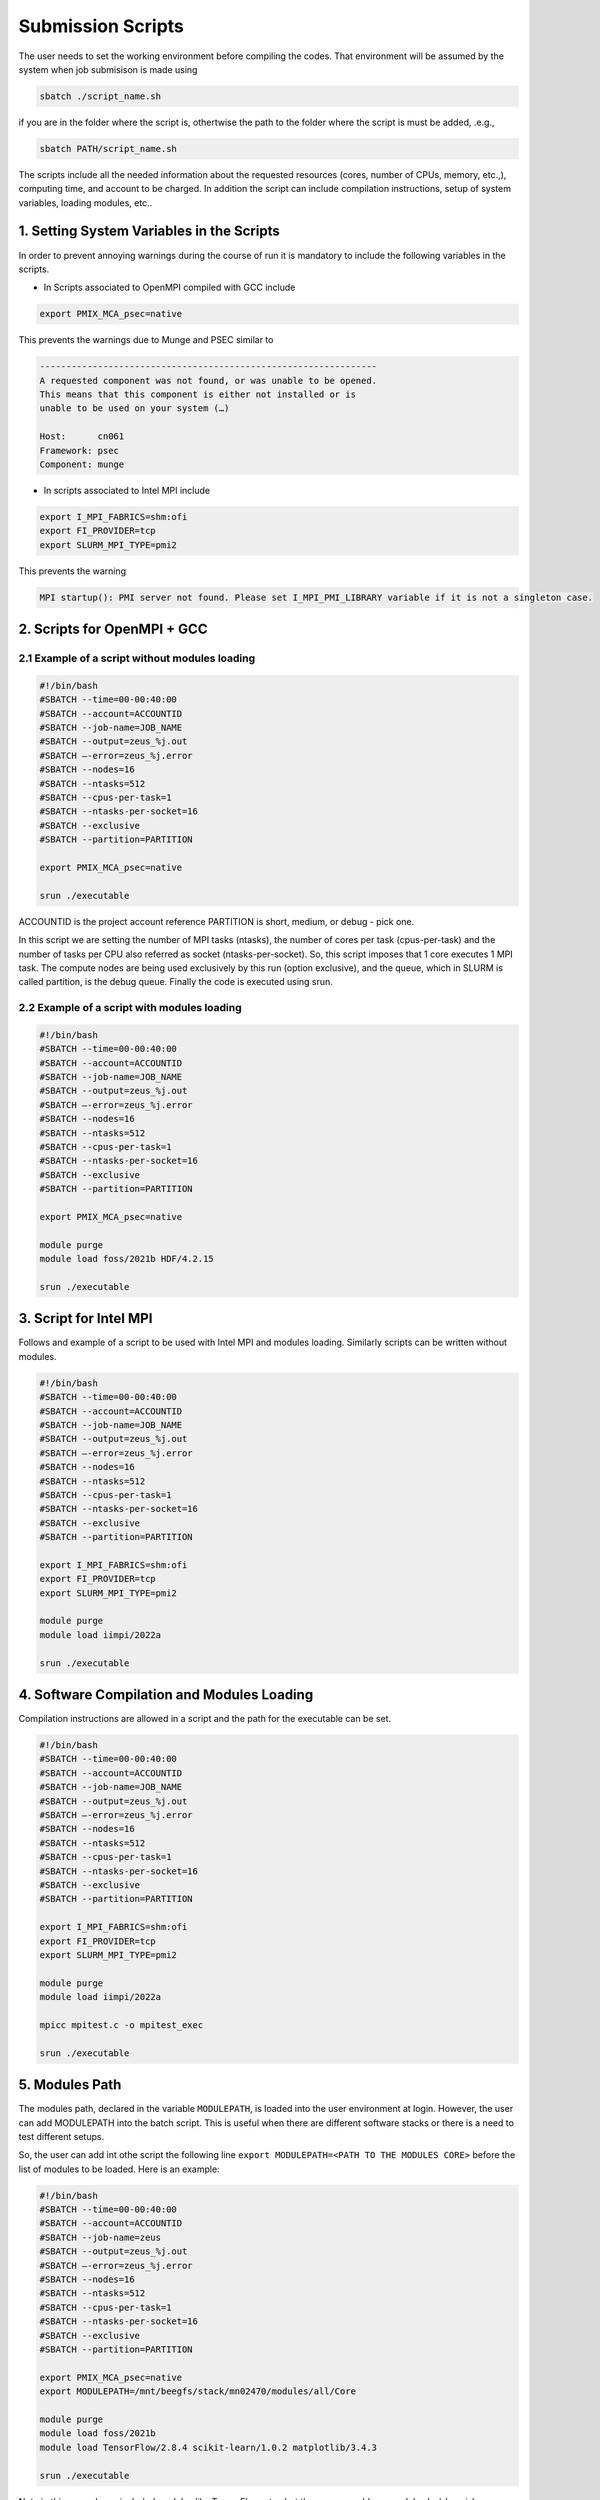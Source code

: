 Submission Scripts
==================

The user needs to set the working environment before compiling the codes. That environment will be assumed by the system when job submisison is made using 

.. code-block:: bash

  sbatch ./script_name.sh

if you are in the folder where the script is, othertwise the path to the folder where the script is must be added, .e.g., 

.. code-block:: bash

  sbatch PATH/script_name.sh

The scripts include all the needed information about the requested resources (cores, number of CPUs, memory, etc.,), computing time, and account to be charged. In addition the script can include compilation instructions, setup of system variables, loading modules, etc..

1. Setting System Variables in the Scripts
------------------------------------------

In order to prevent annoying warnings during the course of run it is mandatory to include the following variables in the scripts.

* In Scripts associated to OpenMPI compiled with GCC include

.. code-block:: bash

  export PMIX_MCA_psec=native

This prevents the warnings due to Munge and PSEC similar to 

.. code-block:: bash

   ----------------------------------------------------------------
   A requested component was not found, or was unable to be opened.  
   This means that this component is either not installed or is 
   unable to be used on your system (…)

   Host:      cn061
   Framework: psec
   Component: munge

* In scripts associated to Intel MPI include

.. code-block:: bash

  export I_MPI_FABRICS=shm:ofi 
  export FI_PROVIDER=tcp
  export SLURM_MPI_TYPE=pmi2

This prevents the warning 

.. code-block:: bash
  
  MPI startup(): PMI server not found. Please set I_MPI_PMI_LIBRARY variable if it is not a singleton case.


2. Scripts for OpenMPI + GCC
----------------------------

2.1 Example of a script without modules loading
~~~~~~~~~~~~~~~~~~~~~~~~~~~~~~~~~~~~~~~~~~~~~~~

.. code-block:: bash

  #!/bin/bash
  #SBATCH --time=00-00:40:00
  #SBATCH --account=ACCOUNTID
  #SBATCH --job-name=JOB_NAME
  #SBATCH --output=zeus_%j.out
  #SBATCH —-error=zeus_%j.error
  #SBATCH --nodes=16
  #SBATCH --ntasks=512
  #SBATCH --cpus-per-task=1
  #SBATCH --ntasks-per-socket=16
  #SBATCH --exclusive
  #SBATCH --partition=PARTITION

  export PMIX_MCA_psec=native

  srun ./executable

ACCOUNTID is the project account reference
PARTITION is short, medium, or debug - pick one.

In this script we are setting the number of MPI tasks (ntasks), the number of cores per task (cpus-per-task) and the number of tasks per CPU also referred as socket (ntasks-per-socket). So, this script imposes that 1 core executes 1 MPI task. The compute nodes are being used exclusively by this run (option exclusive), and the queue, which in SLURM is called partition, is the debug queue. Finally the code is executed using srun. 


2.2 Example of a script with modules loading
~~~~~~~~~~~~~~~~~~~~~~~~~~~~~~~~~~~~~~~~~~~~

.. code-block:: bash

  #!/bin/bash
  #SBATCH --time=00-00:40:00
  #SBATCH --account=ACCOUNTID
  #SBATCH --job-name=JOB_NAME
  #SBATCH --output=zeus_%j.out
  #SBATCH —-error=zeus_%j.error
  #SBATCH --nodes=16
  #SBATCH --ntasks=512
  #SBATCH --cpus-per-task=1
  #SBATCH --ntasks-per-socket=16
  #SBATCH --exclusive
  #SBATCH --partition=PARTITION

  export PMIX_MCA_psec=native

  module purge
  module load foss/2021b HDF/4.2.15

  srun ./executable
  

3. Script for Intel MPI 
-----------------------

Follows and example of a script to be used with Intel MPI and modules loading. Similarly scripts can be written without modules.

.. code-block:: bash

  #!/bin/bash
  #SBATCH --time=00-00:40:00
  #SBATCH --account=ACCOUNTID
  #SBATCH --job-name=JOB_NAME
  #SBATCH --output=zeus_%j.out
  #SBATCH —-error=zeus_%j.error
  #SBATCH --nodes=16
  #SBATCH --ntasks=512
  #SBATCH --cpus-per-task=1
  #SBATCH --ntasks-per-socket=16
  #SBATCH --exclusive
  #SBATCH --partition=PARTITION

  export I_MPI_FABRICS=shm:ofi 
  export FI_PROVIDER=tcp
  export SLURM_MPI_TYPE=pmi2

  module purge
  module load iimpi/2022a

  srun ./executable

4. Software Compilation and Modules Loading
-------------------------------------------

Compilation instructions are allowed in a script and the path for the executable can be set.

.. code-block:: bash

  #!/bin/bash
  #SBATCH --time=00-00:40:00
  #SBATCH --account=ACCOUNTID
  #SBATCH --job-name=JOB_NAME
  #SBATCH --output=zeus_%j.out
  #SBATCH —-error=zeus_%j.error
  #SBATCH --nodes=16
  #SBATCH --ntasks=512
  #SBATCH --cpus-per-task=1
  #SBATCH --ntasks-per-socket=16
  #SBATCH --exclusive
  #SBATCH --partition=PARTITION

  export I_MPI_FABRICS=shm:ofi 
  export FI_PROVIDER=tcp
  export SLURM_MPI_TYPE=pmi2

  module purge
  module load iimpi/2022a

  mpicc mpitest.c -o mpitest_exec

  srun ./executable


5. Modules Path
---------------

The modules path, declared in the variable ``MODULEPATH``, is loaded into the user environment at login. 
However, the user can add MODULEPATH into the batch script. This is useful when there are different software 
stacks or there is a need to test different setups. 

So, the user can add int othe script the following line ``export MODULEPATH=<PATH TO THE MODULES CORE>`` before 
the list of modules to be loaded. Here is an example:

.. code-block:: bash

  #!/bin/bash
  #SBATCH --time=00-00:40:00
  #SBATCH --account=ACCOUNTID
  #SBATCH --job-name=zeus
  #SBATCH --output=zeus_%j.out
  #SBATCH —-error=zeus_%j.error
  #SBATCH --nodes=16
  #SBATCH --ntasks=512
  #SBATCH --cpus-per-task=1
  #SBATCH --ntasks-per-socket=16
  #SBATCH --exclusive
  #SBATCH --partition=PARTITION

  export PMIX_MCA_psec=native
  export MODULEPATH=/mnt/beegfs/stack/mn02470/modules/all/Core 
  
  module purge
  module load foss/2021b 
  module load TensorFlow/2.8.4 scikit-learn/1.0.2 matplotlib/3.4.3

  srun ./executable
  
Note in this example we included modules like TensorFlow, etc., but the user can add any modules he/she wishes. 

In this particular example when ``TensorFlow/2.8.4`` is loaded the same happens to ``SciPy-bundle/2021.10``. This can be checked in the command line terminal by issuing the following commands:

.. code-block:: console

   module purge
   module load foss/2021b TensorFlow/2.8.4
   module list

obtaining

.. code-block:: console

  Currently Loaded Modules:
    1) GCCcore/11.2.0     14) PMIx/4.1.0          27) libffi/3.4.2             40) JsonCpp/1.9.4                   
    2) zlib/1.2.11        15) OpenMPI/4.1.1       28) Python/3.9.6             41) NASM/2.15.05                    
    3) binutils/2.37      16) OpenBLAS/0.3.18     29) pybind11/2.7.1           42) libjpeg-turbo/2.0.6             
    4) GCC/11.2.0         17) FlexiBLAS/3.0.4     30) SciPy-bundle/2021.10     43) LMDB/0.9.29                     
    5) numactl/2.0.14     18) FFTW/3.3.10         31) Szip/2.1.1               44) nsync/1.24.0                    
    6) XZ/5.2.5           19) ScaLAPACK/2.1.0-fb  32) HDF5/1.12.1              45) protobuf/3.17.3                 
    7) libxml2/2.9.10     20) foss/2021b          33) h5py/3.6.0               46) protobuf-python/3.17.3          
    8) libpciaccess/0.16  21) bzip2/1.0.8         34) cURL/7.78.0              47) flatbuffers-python/2.0          
    9) hwloc/2.5.0        22) ncurses/6.2         35) dill/0.3.4               48) libpng/1.6.37                   
   10) OpenSSL/1.1        23) libreadline/8.1     36) double-conversion/3.1.5  49) snappy/1.1.9                    
   11) libevent/2.1.12    24) Tcl/8.6.11          37) flatbuffers/2.0.0        50) networkx/2.6.3                  
   12) UCX/1.11.2         25) SQLite/3.36         38) giflib/5.2.1             51) TensorFlow/2.8.4                
   13) libfabric/1.13.2   26) GMP/6.2.1           39) ICU/69.1             


6. Scripts for Specific Software
--------------------------------

6.1 Dalton
~~~~~~~~~~

For Dalton compiled with GCC and OpenMPI and available in the foss toolchain use a script similar to the following

.. code-block:: bash

  #!/bin/bash
  #SBATCH --time=00-00:40:00
  #SBATCH --account=ACCOUNTID
  #SBATCH --job-name=JOB_NAME
  #SBATCH --output=%x_%j.out
  #SBATCH --error=%x_%j.error
  #SBATCH --ntasks=180
  #SBATCH --cpus-per-task=1
  #SBATCH --ntasks-per-socket=18
  #SBATCH --exclusive
  #SBATCH --partition=PARTITION

  export PMIX_MCA_psec=native

  export DALTON_LAUNCHER=srun
  export DALTON_TMPDIR=`pwd`/temp
  mkdir -p $DALTON_TMPDIR

  module purge
  module load foss/2021b Dalton/2020.0

  input_file=example.dal
  molecule_file=example.mol

  dalton -t ${DALTON_TMPDIR} ${input_file} ${molecule_file}


6.2 GPAW
~~~~~~~~

For GPAW compiled with GCC and OpenMPI and found in the foss toolchain use a script similar to the following

.. code-block:: bash

  #!/bin/bash
  #SBATCH --time=00-00:40:00
  #SBATCH --account=ACCOUNTID
  #SBATCH --job-name=JOB_NAME
  #SBATCH --output=%x_%j.out
  #SBATCH --error=%x_%j.error
  #SBATCH --ntasks=180
  #SBATCH --cpus-per-task=1
  #SBATCH --ntasks-per-socket=18
  #SBATCH --exclusive
  #SBATCH --partition=PARTITION

  export PMIX_MCA_psec=native

  module purge
  module load foss/2021b GPAW/22.8.0

  srun gpaw python calculation_script.py script_args

Do not use the following script or similar - you end up having error messages and not running the code

.. code-block:: bash

  #!/bin/bash

  gpaw sbatch -- \
  --time=00:40:00 \
  --account=ACCOUNTID \
  --job-name=JOB_NAME \
  --output=vermi_%j.out \
  --error=vermi_%j.error \
  --ntasks=180 \
  --cpus-per-task=1 \
  --ntasks-per-socket=18 \
  --exclusive \
  --partition=PARTITION \
  config_file.py input_file

6.3 GROMACS
~~~~~~~~~~~

Below is a script example to run GROMACS/2021.5 which, in OBLIVION, is installed under the foss/2021b toolchain.


.. code-block:: bash

  #!/bin/bash
  #SBATCH --time=01:00:00
  #SBATCH --account=MY_ACCOUNT
  #SBATCH --job-name=MY_JOB_NAME
  #SBATCH --output=%x_%j.out
  #SBATCH --error=%x_%j.error
  #SBATCH --ntasks=180
  #SBATCH --cpus-per-task=1
  #SBATCH --ntasks-per-socket=18
  #SBATCH --exclusive
  #SBATCH --partition=PARTITION

  export PMIX_MCA_psec=native

  module purge
  module load foss/2021b GROMACS/2021.5

  # Run all needed preparation steps like 'gmx grompp ...'

  srun gmx_mpi mdrun -ntomp 1 -v -deffnm MY_JOB_NAME

Note that a 1 MPI task per core is set (actually this is the default), using 18 cores per CPU, hence 36 per 
compute node and 5 compute nodes. As can be seen in the script no call to ``mpirun`` is made - all processes 
distribution is managed by ``srun``.


6.4 QuantumEspresso
~~~~~~~~~~~~~~~~~~~

QuantumEspresso by default sets shared memory threads through OpenMP. Therefore, the user should control the 
number of threads to be used by setting in the script the variable ``OMP_NUM_THREADS``. In order to prevent the
use of threads in a compute node the script should include ``export OMP_NUM_THREADS=1``. Below is a script example.

.. code-block:: bash
   
  #!/bin/bash
  #SBATCH --time=00-00:40:00
  #SBATCH --account=ACCOUNTID
  #SBATCH --job-name=JOB_NAME
  #SBATCH --output=%x_%j.out
  #SBATCH --error=%x_%j.error
  #SBATCH --ntasks=180
  #SBATCH --cpus-per-task=1
  #SBATCH --ntasks-per-socket=18
  #SBATCH --exclusive
  #SBATCH --partition=PARTITION

  export OMP_NUM_THREADS=1
  export PMIX_MCA_psec=native

  module purge
  module load foss/2021b QuantumESPRESSO/7.0

  srun pw.x -i MY_INPUT.in


6.5 VASP
~~~~~~~~

Running the Vienna Ab-initio Simulation Package (VASP) requires some consideration in the number of cores to be used as well as on the shared memory threads (through OpenMP) to take into account. Similarly to QuantumEspresso one has to include in the script ``export OMP_NUM_THREADS=1``. Another issue relates to the the use of part or all cores available per socket. Below is a script to run VASP compiled against OpenMPI and OpenBLAS, Scalapack, etc..

.. code-block:: bash

  !/bin/bash

  #SBATCH --time=48:00:00
  #SBATCH --account=hpcc001
  #SBATCH --job-name=VASP_PuX
  #SBATCH --output=output
  #SBATCH --error=job_name_%j.error
  #SBATCH --ntasks=144
  #SBATCH --cpus-per-task=1
  #SBATCH --ntasks-per-socket=18
  #SBATCH --exclusive
  #SBATCH --partition=debug
  
  export OMP_NUM_THREADS=1

  module purge
  module load foss/2021b

  export PMIX_MCA_psec=native
  
  srun vasp_ncl 
  #srun vasp_std

where vasp_std and vasp_ncl denote the standard and non-collinear (including spin-orbit, etc.) versions, respectively.

If VASP is compiled with HDF5 then the script must also include ``module load HDF5/1.12.1``.

Using VASP compiled against Intel compilers requires the use of all cores in a socket for the solution to converge. 

6.6 STATA
~~~~~~~~~

For a job on a single node using 4 cores the script can look like

.. code-block:: bash

  !/bin/bash

  #SBATCH --time=48:00:00
  #SBATCH --account=ACCOUNT_NAME
  #SBATCH --job-name=stata
  #SBATCH --output=job_name_%j.out
  #SBATCH --error=job_name_%j.error
  #SBATCH --nodes=1
  #SBATCH --ntasks-per-node=4
  #SBATCH --exclusive
  #SBATCH --partition=debug
  
  module purge
  module load stata

  export PMIX_MCA_psec=native

  #run stata
  stata -b filename.do 

Note that the filename.do contains the list of commands you need to execute stata ifyou were running on the command line.




Acknowledgements
---------------

Alfredo Palace Carvalho (U. Évora & HPC Chair) provided the scripts for Dalton, GPAW, GROMACS, and QuantumEspresso.
Estelina Lora da Silva (U. Porto & HPC Chair) provided the script for VASP.
José Coutinho (U. Aveiro), not only provided the scripts, but is investigating the compilation modes and use of VASP with foss/2021b and Intel compilers.
